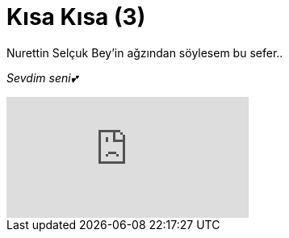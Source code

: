 = Kısa Kısa (3)
:hp-tags:

Nurettin Selçuk Bey'in ağzından söylesem bu sefer.. +

_Sevdim seni💕_

video::DKGuDJ5K05Y[youtube]

